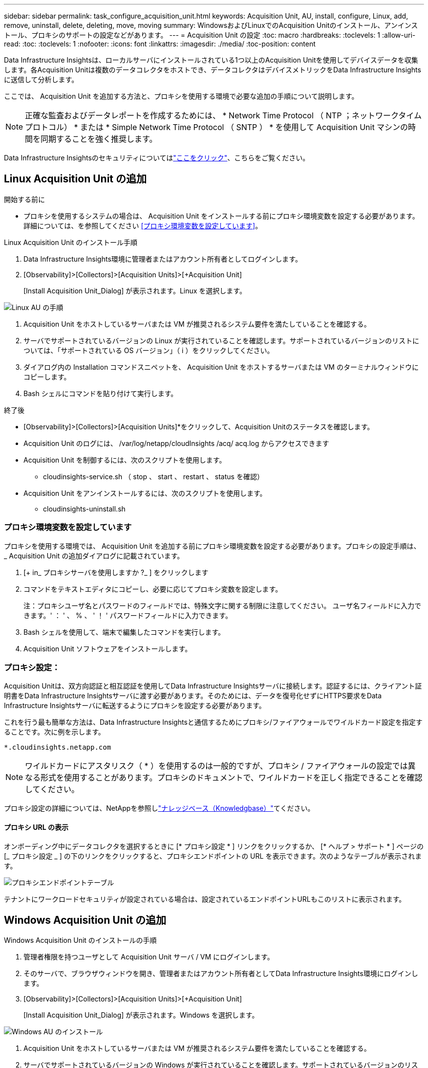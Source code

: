 ---
sidebar: sidebar 
permalink: task_configure_acquisition_unit.html 
keywords: Acquisition Unit, AU, install, configure, Linux, add, remove, uninstall, delete, deleting, move, moving 
summary: WindowsおよびLinuxでのAcquisition Unitのインストール、アンインストール、プロキシのサポートの設定などがあります。 
---
= Acquisition Unit の設定
:toc: macro
:hardbreaks:
:toclevels: 1
:allow-uri-read: 
:toc: 
:toclevels: 1
:nofooter: 
:icons: font
:linkattrs: 
:imagesdir: ./media/
:toc-position: content


[role="lead"]
Data Infrastructure Insightsは、ローカルサーバにインストールされている1つ以上のAcquisition Unitを使用してデバイスデータを収集します。各Acquisition Unitは複数のデータコレクタをホストでき、データコレクタはデバイスメトリックをData Infrastructure Insightsに送信して分析します。

ここでは、 Acquisition Unit を追加する方法と、プロキシを使用する環境で必要な追加の手順について説明します。


NOTE: 正確な監査およびデータレポートを作成するためには、 * Network Time Protocol （ NTP ；ネットワークタイムプロトコル） * または * Simple Network Time Protocol （ SNTP ） * を使用して Acquisition Unit マシンの時間を同期することを強く推奨します。

Data Infrastructure Insightsのセキュリティについてはlink:security_overview.html["ここをクリック"]、こちらをご覧ください。



== Linux Acquisition Unit の追加

.開始する前に
* プロキシを使用するシステムの場合は、 Acquisition Unit をインストールする前にプロキシ環境変数を設定する必要があります。詳細については、を参照してください <<プロキシ環境変数を設定しています>>。


.Linux Acquisition Unit のインストール手順
. Data Infrastructure Insights環境に管理者またはアカウント所有者としてログインします。
. [Observability]>[Collectors]>[Acquisition Units]>[+Acquisition Unit]
+
[Install Acquisition Unit_Dialog] が表示されます。Linux を選択します。



[role="thumb"]
image:NewLinuxAUInstall.png["Linux AU の手順"]

. Acquisition Unit をホストしているサーバまたは VM が推奨されるシステム要件を満たしていることを確認する。
. サーバでサポートされているバージョンの Linux が実行されていることを確認します。サポートされているバージョンのリストについては、「サポートされている OS バージョン」（ i ）をクリックしてください。
. ダイアログ内の Installation コマンドスニペットを、 Acquisition Unit をホストするサーバまたは VM のターミナルウィンドウにコピーします。
. Bash シェルにコマンドを貼り付けて実行します。


.終了後
* [Observability]>[Collectors]>[Acquisition Units]*をクリックして、Acquisition Unitのステータスを確認します。
* Acquisition Unit のログには、 /var/log/netapp/cloudInsights /acq/ acq.log からアクセスできます
* Acquisition Unit を制御するには、次のスクリプトを使用します。
+
** cloudinsights-service.sh （ stop 、 start 、 restart 、 status を確認）


* Acquisition Unit をアンインストールするには、次のスクリプトを使用します。
+
** cloudinsights-uninstall.sh






=== プロキシ環境変数を設定しています

プロキシを使用する環境では、 Acquisition Unit を追加する前にプロキシ環境変数を設定する必要があります。プロキシの設定手順は、 _ Acquisition Unit の追加ダイアログに記載されています。

. [+ in_ プロキシサーバを使用しますか ?_ ] をクリックします
. コマンドをテキストエディタにコピーし、必要に応じてプロキシ変数を設定します。
+
注：プロキシユーザ名とパスワードのフィールドでは、特殊文字に関する制限に注意してください。 ユーザ名フィールドに入力できます。' ： ' 、 % 、 ' ！ ' パスワードフィールドに入力できます。

. Bash シェルを使用して、端末で編集したコマンドを実行します。
. Acquisition Unit ソフトウェアをインストールします。




=== プロキシ設定：

Acquisition Unitは、双方向認証と相互認証を使用してData Infrastructure Insightsサーバに接続します。認証するには、クライアント証明書をData Infrastructure Insightsサーバに渡す必要があります。そのためには、データを復号化せずにHTTPS要求をData Infrastructure Insightsサーバに転送するようにプロキシを設定する必要があります。

これを行う最も簡単な方法は、Data Infrastructure Insightsと通信するためにプロキシ/ファイアウォールでワイルドカード設定を指定することです。次に例を示します。

 *.cloudinsights.netapp.com

NOTE: ワイルドカードにアスタリスク（ * ）を使用するのは一般的ですが、プロキシ / ファイアウォールの設定では異なる形式を使用することがあります。プロキシのドキュメントで、ワイルドカードを正しく指定できることを確認してください。

プロキシ設定の詳細については、NetAppを参照しlink:https://kb.netapp.com/Cloud/BlueXP/DII/Where_is_the_proxy_information_saved_to_in_the_Cloud_Insights_Acquisition_Unit["ナレッジベース（Knowledgbase）"]てください。



==== プロキシ URL の表示

オンボーディング中にデータコレクタを選択するときに [* プロキシ設定 * ] リンクをクリックするか、 [* ヘルプ > サポート * ] ページの [_ プロキシ設定 _ ] の下のリンクをクリックすると、プロキシエンドポイントの URL を表示できます。次のようなテーブルが表示されます。

image:ProxyEndpoints_NewTable.png["プロキシエンドポイントテーブル"]

テナントにワークロードセキュリティが設定されている場合は、設定されているエンドポイントURLもこのリストに表示されます。



== Windows Acquisition Unit の追加

.Windows Acquisition Unit のインストールの手順
. 管理者権限を持つユーザとして Acquisition Unit サーバ / VM にログインします。
. そのサーバで、ブラウザウィンドウを開き、管理者またはアカウント所有者としてData Infrastructure Insights環境にログインします。
. [Observability]>[Collectors]>[Acquisition Units]>[+Acquisition Unit]
+
[Install Acquisition Unit_Dialog] が表示されます。Windows を選択します。



image::NewWindowsAUInstall.png[Windows AU のインストール]

. Acquisition Unit をホストしているサーバまたは VM が推奨されるシステム要件を満たしていることを確認する。
. サーバでサポートされているバージョンの Windows が実行されていることを確認します。サポートされているバージョンのリストについては、「サポートされている OS バージョン」（ i ）をクリックしてください。
. [ インストーラのダウンロード（ Windows 64 ビット） *] ボタンをクリックします。
. アクセスキーをコピーします。インストール中にこのファイルが必要になります。
. Acquisition Unit のサーバ / VM で、ダウンロードしたインストーラを実行します。
. プロンプトが表示されたら、アクセスキーをインストールウィザードに貼り付けます。
. インストール中に、プロキシサーバーの設定が表示されます。


.終了後
* [Observability]>[Collectors]>[Acquisition Units]*をクリックして、Acquisition Unitのステータスを確認します。
* Acquisition Unit のログには、 <install dir>\Cloud Insights \Acquisition Unit \log\acq.log からアクセスできます
* Acquisition Unit のステータスを確認するには、次のスクリプトを使用します。
+
 cloudinsights-service.sh




=== プロキシ設定：

Acquisition Unitは、双方向認証と相互認証を使用してData Infrastructure Insightsサーバに接続します。認証するには、クライアント証明書をData Infrastructure Insightsサーバに渡す必要があります。そのためには、データを復号化せずにHTTPS要求をData Infrastructure Insightsサーバに転送するようにプロキシを設定する必要があります。

これを行う最も簡単な方法は、Data Infrastructure Insightsと通信するためにプロキシ/ファイアウォールでワイルドカード設定を指定することです。次に例を示します。

 *.cloudinsights.netapp.com

NOTE: ワイルドカードにアスタリスク（ * ）を使用するのは一般的ですが、プロキシ / ファイアウォールの設定では異なる形式を使用することがあります。プロキシのドキュメントで、ワイルドカードを正しく指定できることを確認してください。

プロキシ設定の詳細については、NetAppを参照しlink:https://kb.netapp.com/Cloud/BlueXP/DII/Where_is_the_proxy_information_saved_to_in_the_Cloud_Insights_Acquisition_Unit["ナレッジベース（Knowledgbase）"]てください。



==== プロキシ URL の表示

オンボーディング中にデータコレクタを選択するときに [* プロキシ設定 * ] リンクをクリックするか、 [* ヘルプ > サポート * ] ページの [_ プロキシ設定 _ ] の下のリンクをクリックすると、プロキシエンドポイントの URL を表示できます。次のようなテーブルが表示されます。

image:ProxyEndpoints_NewTable.png["プロキシエンドポイントテーブル"]

テナントにワークロードセキュリティが設定されている場合は、設定されているエンドポイントURLもこのリストに表示されます。



== Acquisition Unit のアンインストール

Acquisition Unit ソフトウェアをアンインストールするには、次の手順を実行します。

'''
* Windows ： *

Windows * Acquisition Unitをアンインストールする場合は、次の手順を実行します。

. Acquisition Unit のサーバー /VM で、 Control Panel を開いて、「プログラムのアンインストール」を選択します。削除するData Infrastructure Insights Acquisition Unitプログラムを選択します。
. [ アンインストール ] をクリックし、画面の指示に従います。


'''
* Linux ： *

Linux* Acquisition Unitをアンインストールする場合は、次の手順を実行します。

. Acquisition Unit サーバ / VM で、次のコマンドを実行します。
+
 sudo cloudinsights-uninstall.sh -p
. アンインストールのヘルプについては、次のコマンドを実行します。
+
 sudo cloudinsights-uninstall.sh --help


'''
* WindowsおよびLinux：*

* AUのアンインストール後：

. Data Infrastructure Insightsで、*[Observability]>[Collectors]に移動し、*[Acquisition Units]*タブを選択します。
. アンインストールする Acquisition Unit の右側にある Options ボタンをクリックし、 _Delete_を 選択します。Acquisition Unit は、その Acquisition Unit にデータコレクタが割り当てられていない場合にのみ削除できます。



NOTE: データコレクタが接続されているAcquisition Unit（AU）は削除できません。元のAUを削除する前に、AUのすべてのデータコレクタを別のAUに移動します（コレクタを編集して別のAUを選択するだけです）。

横に星印が付いたAcquisition Unitがデバイス解決に使用されています。このAUを削除する前に、デバイス解決に使用する別のAUを選択する必要があります。別のAUにカーソルを合わせ、「3つのドット」メニューを開き、「デバイス解像度に使用」を選択します。

image:AU_for_Device_Resolution.png["デバイス解決に使用されるAU"]



== Acquisition Unit の再インストール

Acquisition Unit を同じサーバ / VM に再インストールするには、次の手順を実行する必要があります。

.開始する前に
Acquisition Unit を再インストールするには、あらかじめ別のサーバ / VM で一時的な Acquisition Unit を設定しておく必要があります。

.手順
. Acquisition Unit サーバ /VM にログインし、 AU ソフトウェアをアンインストールします。
. Data Infrastructure Insights環境にログインし、*オブザーバビリティ>コレクタ*に移動します。
. 各データコレクタについて、右側の [ オプション ] メニューをクリックし、 _Edit_ を選択します。一時収集ユニットにデータコレクタを割り当て、 * 保存 * をクリックします。
+
同じタイプの複数のデータコレクタを選択し、 * 一括アクション * ボタンをクリックすることもできます。_Edit_ を選択し、データコレクタを一時 Acquisition Unit に割り当てます。

. すべてのデータコレクタを一時的なAcquisition Unitに移動したら、*[Observability]>[Collectors]*に移動し、*[Acquisition Units]*タブを選択します。
. 再インストールする Acquisition Unit の右側にある Options ボタンをクリックし、 _Delete_を 選択します。Acquisition Unit は、その Acquisition Unit にデータコレクタが割り当てられていない場合にのみ削除できます。
. Acquisition Unit ソフトウェアを元のサーバ / VM に再インストールできるようになりました。+ Acquisition Unit * をクリックし、上記の手順に従って Acquisition Unit をインストールします。
. Acquisition Unit を再インストールしたら、データコレクタを Acquisition Unit に再び割り当てます。




== AU 詳細を表示しています

Acquisition Unit （ AU ）の詳細ページには、 AU に関する有用な情報やトラブルシューティングに役立つ情報が表示されます。AU 詳細ページには、次のセクションがあります。

* 以下を示す * サマリ * セクション：
+
** * Acquisition Unit の名前 * と IP *
** AU の現在の接続 * Status *
** * 最終報告 * データコレクタのポーリング時間に成功
** AU マシンの * オペレーティング・システム *
** AU の現在の * 注 * 。このフィールドには、 AU のコメントを入力します。このフィールドには、最後に追加されたメモが表示されます。


* 各データコレクタについて、 AU * Data Collectors * のテーブルが表示されます。
+
** * 名前 *- このリンクをクリックすると、追加情報を使用してデータコレクタの詳細ページにドリルダウンできます
** * Status * - 成功またはエラー情報
** * タイプ * - ベンダー / モデル
** * データコレクタの IP * アドレス
** 現在の * 影響 * レベル
** *Last Acquired * time ：データコレクタが最後に正常にポーリングされた時刻




image:AU_Detail_Example.png["AU Detail Page の例"]

データコレクタごとに、 [Three dots] メニューをクリックして、データコレクタの複製、編集、ポーリング、または削除を実行できます。このリストで複数のデータコレクタを選択して、それらに対して一括操作を実行することもできます。

Acquisition Unit を再起動するには、ページ上部の「 * Restart * 」ボタンをクリックします。接続に問題が発生した場合に、このボタンをドロップダウンして、 AU への * 接続の復元 * を試行します。
